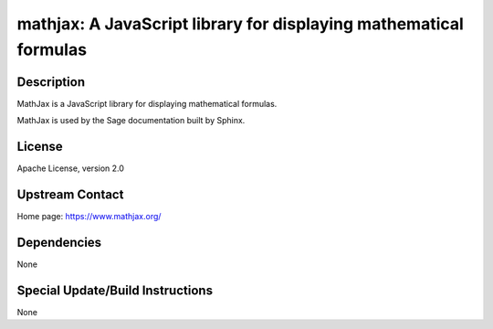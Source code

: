 mathjax: A JavaScript library for displaying mathematical formulas
==================================================================

Description
-----------

MathJax is a JavaScript library for displaying mathematical formulas.

MathJax is used by the Sage documentation built by Sphinx.

License
-------

Apache License, version 2.0


Upstream Contact
----------------

Home page: https://www.mathjax.org/

Dependencies
------------

None


Special Update/Build Instructions
---------------------------------

None

